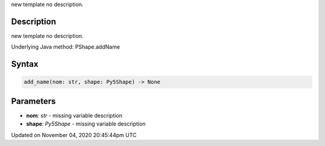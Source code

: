 .. title: add_name()
.. slug: py5shape_add_name
.. date: 2020-11-04 20:45:44 UTC+00:00
.. tags:
.. category:
.. link:
.. description: py5 add_name() documentation
.. type: text

new template no description.

Description
===========

new template no description.

Underlying Java method: PShape.addName

Syntax
======

.. code:: python

    add_name(nom: str, shape: Py5Shape) -> None

Parameters
==========

* **nom**: `str` - missing variable description
* **shape**: `Py5Shape` - missing variable description


Updated on November 04, 2020 20:45:44pm UTC

